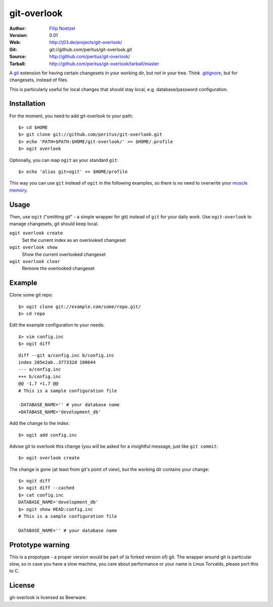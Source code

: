 ============
git-overlook
============

:Author: `Filip Noetzel <filip@j03.de>`_
:Version: 0.01
:Web: http://j03.de/projects/git-overlook/
:Git: git://github.com/peritus/git-overlook.git
:Source: http://github.com/peritus/git-overlook/
:Tarball: http://github.com/peritus/git-overlook/tarball/master

A `git <http://git.or.cz/>`__ extension for having certain changesets in your working dir, but not in
your tree. Think `.gitignore
<http://www.kernel.org/pub/software/scm/git/docs/gitignore.html>`__, but for
changesets, instead of files.

This is particularly useful for local changes that should stay local, e.g.
database/password configuration.

Installation
------------

For the moment, you need to add git-overlook to your path::

    $> cd $HOME
    $> git clone git://github.com/peritus/git-overlook.git
    $> echo 'PATH=$PATH:$HOME/git-overlook/' >> $HOME/.profile
    $> ogit overlook

Optionally, you can map ``ogit`` as your standard ``git``::

    $> echo 'alias git=ogit' >> $HOME/profile

This way you can use ``git`` instead of ``ogit`` in the following examples, so
there is no need to overwrite your `muscle memory
<http://en.wikipedia.org/wiki/Muscle_memory>`__.

Usage
-----

Then, use ``ogit`` ("omitting git" - a simple wrapper for git) instead of
``git`` for your daily work. Use ``ogit-overlook`` to manage changesets, git
should keep local.

``ogit overlook create``
  Set the current index as an overlooked changeset

``ogit overlook show``
  Show the current overlooked changeset

``ogit overlook clear``
  Remove the overlooked changeset

Example
-------

Clone some git repo:
::

    $> ogit clone git://example.com/some/repo.git/
    $> cd repo

Edit the example configuration to your needs:
::

    $> vim config.inc
    $> ogit diff

::

    diff --git a/config.inc b/config.inc
    index 285e2ab..377332d 100644
    --- a/config.inc
    +++ b/config.inc
    @@ -1,7 +1,7 @@
    # This is a sample configuration file
    
    -DATABASE_NAME='' # your database name
    +DATABASE_NAME='development_db'

Add the change to the index::

    $> ogit add config.inc

Advise git to overlook this change (you will be asked for a insightful message,
just like ``git commit``:
::

    $> ogit overlook create

The change is gone (at least from git's point of view), but the working dir
contains your change:
::

    $> ogit diff
    $> ogit diff --cached
    $> cat config.inc
    DATABASE_NAME='development_db'
    $> ogit show HEAD:config.inc
    # This is a sample configuration file
    
    DATABASE_NAME='' # your database name
    

Prototype warning
-----------------
This is a propotype - a proper version would be part of (a forked version of)
git. The wrapper around git is particular slow, so in case you have a slow
machine, you care about performance or your name is Linus Torvalds, please port
this to C.

License
-------

git-overlook is licensed as Beerware.
